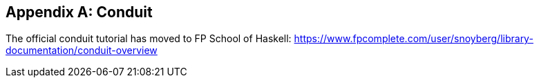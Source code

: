 [appendix]
== Conduit

The official conduit tutorial has moved to FP School of Haskell: link:$$https://www.fpcomplete.com/user/snoyberg/library-documentation/conduit-overview$$[https://www.fpcomplete.com/user/snoyberg/library-documentation/conduit-overview]
